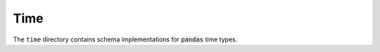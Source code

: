 Time
====

The ``time`` directory contains schema implementations for :code:`pandas` time types.

.. asdf-autoschemas::

    time/datetimeindex-1.0.0
    time/timedelta-1.0.0
    time/timedeltaindex-1.0.0
    time/timestamp-1.0.0
